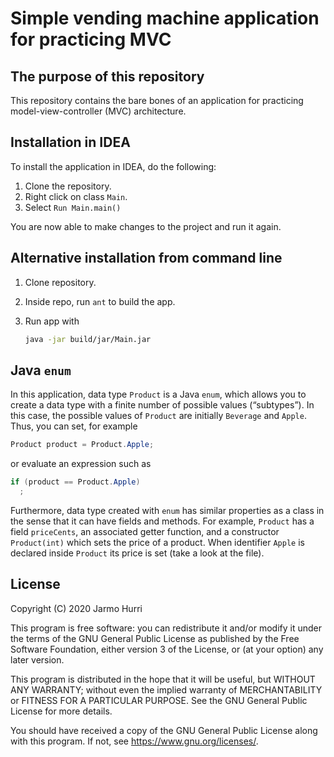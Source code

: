 * Simple vending machine application for practicing MVC
** The purpose of this repository
   This repository contains the bare bones of an application for
   practicing model-view-controller (MVC) architecture.

** Installation in IDEA
   To install the application in IDEA, do the following:
   1. Clone the repository.
   2. Right click on class =Main=.
   3. Select =Run Main.main()=
   You are now able to make changes to the project and run it again.

** Alternative installation from command line
   1. Clone repository.
   2. Inside repo, run =ant= to build the app.
   3. Run app with
      #+begin_src sh
        java -jar build/jar/Main.jar
      #+end_src
   
** Java =enum=
   In this application, data type =Product= is a Java =enum=, which
   allows you to create a data type with a finite number of possible
   values (\ldquo{}subtypes\rdquo). In this case, the possible values
   of =Product= are initially =Beverage= and =Apple=. Thus, you can
   set, for example
   #+begin_src java :exports code
   Product product = Product.Apple;
   #+end_src
   or evaluate an expression such as
   #+begin_src java :exports code
     if (product == Product.Apple)
       ;
   #+end_src
   Furthermore, data type created with =enum= has similar properties
   as a class in the sense that it can have fields and methods. For
   example, =Product= has a field =priceCents=, an associated getter
   function, and a constructor =Product(int)= which sets the price of
   a product. When identifier =Apple= is declared inside =Product= its
   price is set (take a look at the file).

** License
   Copyright (C) 2020 Jarmo Hurri

   This program is free software: you can redistribute it and/or modify
   it under the terms of the GNU General Public License as published by
   the Free Software Foundation, either version 3 of the License, or
   (at your option) any later version.

   This program is distributed in the hope that it will be useful,
   but WITHOUT ANY WARRANTY; without even the implied warranty of
   MERCHANTABILITY or FITNESS FOR A PARTICULAR PURPOSE.  See the
   GNU General Public License for more details.

   You should have received a copy of the GNU General Public License
   along with this program.  If not, see <https://www.gnu.org/licenses/>.
